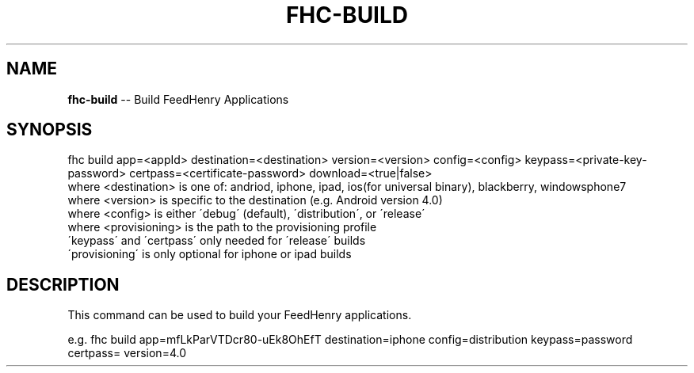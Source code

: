 .\" Generated with Ronnjs 0.3.8
.\" http://github.com/kapouer/ronnjs/
.
.TH "FHC\-BUILD" "1" "February 2013" "" ""
.
.SH "NAME"
\fBfhc-build\fR \-\- Build FeedHenry Applications
.
.SH "SYNOPSIS"
.
.nf
fhc build app=<appId> destination=<destination> version=<version> config=<config> keypass=<private\-key\-password> certpass=<certificate\-password> download=<true|false>
  where <destination> is one of: andriod, iphone, ipad, ios(for universal binary), blackberry, windowsphone7
  where <version> is specific to the destination (e\.g\. Android version 4\.0)
  where <config> is either \'debug\' (default), \'distribution\', or \'release\'
  where <provisioning> is the path to the provisioning profile
  \'keypass\' and \'certpass\' only needed for \'release\' builds
  \'provisioning\' is only optional for iphone or ipad builds
.
.fi
.
.SH "DESCRIPTION"
This command can be used to build your FeedHenry applications\.
.
.P
e\.g\. 
fhc build app=mfLkParVTDcr80\-uEk8OhEfT destination=iphone config=distribution keypass=password certpass= version=4\.0
